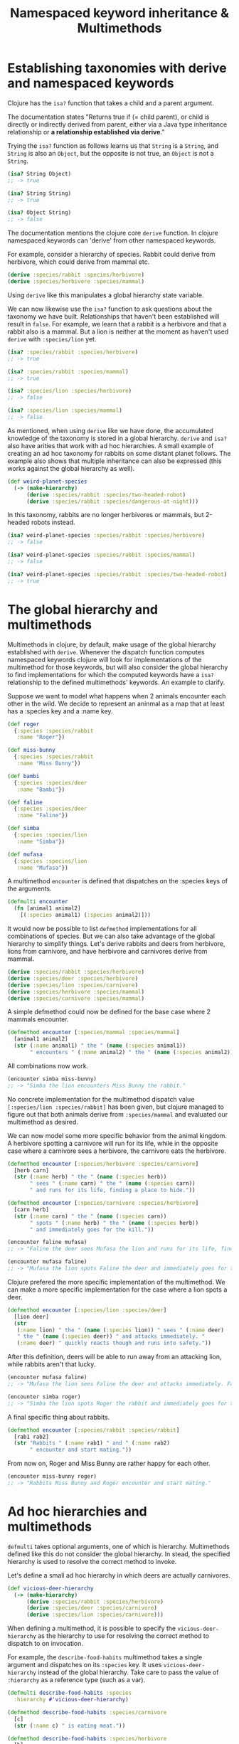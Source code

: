#+TITLE: Namespaced keyword inheritance & Multimethods
#+STARTUP: indent overview
#+OPTIONS: toc:nil num:nil ^:nil html-postamble:nil

* Establishing taxonomies with derive and namespaced keywords

Clojure has the ~isa?~ function that takes a child and a parent
argument.

The documentation states "Returns true if (= child parent), or child
is directly or indirectly derived from parent, either via a Java type
inheritance relationship or *a relationship established via derive*."

Trying the ~isa?~ function as follows learns us that ~String~ is a
~String~, and ~String~ is also an ~Object~, but the opposite is not
true, an ~Object~ is not a ~String~.

#+begin_src clojure
  (isa? String Object)
  ;; -> true

  (isa? String String)
  ;; -> true

  (isa? Object String)
  ;; -> false
  #+end_src

The documentation mentions the clojure core ~derive~ function. In
clojure namespaced keywords can 'derive' from other namespaced
keywords.

For example, consider a hierarchy of species. Rabbit could derive from
herbivore, which could derive from mammal etc.

#+begin_src clojure
  (derive :species/rabbit :species/herbivore)
  (derive :species/herbivore :species/mammal)
#+end_src

Using ~derive~ like this manipulates a global hierarchy state
variable.

We can now likewise use the ~isa?~ function to ask questions about the
taxonomy we have built. Relationships that haven't been established
will result in ~false~. For example, we learn that a rabbit is a
herbivore and that a rabbit also is a mammal. But a lion is neither at
the moment as haven't used ~derive~ with ~:species/lion~ yet.

#+begin_src clojure
  (isa? :species/rabbit :species/herbivore)
  ;; -> true

  (isa? :species/rabbit :species/mammal)
  ;; -> true

  (isa? :species/lion :species/herbivore)
  ;; -> false

  (isa? :species/lion :species/mammal)
  ;; -> false
#+end_src

As mentioned, when using ~derive~ like we have done, the accumulated
knowledge of the taxonomy is stored in a global hierarchy. ~derive~
and ~isa?~ also have arities that work with ad hoc hierarchies. A
small example of creating an ad hoc taxonomy for rabbits on some
distant planet follows. The example also shows that multiple
inheritance can also be expressed (this works against the global
hierarchy as well).

#+begin_src clojure
  (def weird-planet-species
    (-> (make-hierarchy)
        (derive :species/rabbit :species/two-headed-robot)
        (derive :species/rabbit :species/dangerous-at-night)))
#+end_src

In this taxonomy, rabbits are no longer herbivores or mammals, but
2-headed robots instead.

#+begin_src clojure
  (isa? weird-planet-species :species/rabbit :species/herbivore)
  ;; -> false

  (isa? weird-planet-species :species/rabbit :species/mammal)
  ;; -> false

  (isa? weird-planet-species :species/rabbit :species/two-headed-robot)
  ;; -> true
#+end_src

* The global hierarchy and multimethods

Multimethods in clojure, by default, make usage of the global
hierarchy established with ~derive~. Whenever the dispatch function
computes namespaced keywords clojure will look for implementations of
the multimethod for those keywords, but will also consider the global
hierarchy to find implementations for which the computed keywords have
a ~isa?~ relationship to the defined multimethods' keywords. An
example to clarify.

Suppose we want to model what happens when 2 animals encounter each
other in the wild. We decide to represent an aninmal as a map that at
least has a :species key and a :name key.

#+begin_src clojure
  (def roger
    {:species :species/rabbit
     :name "Roger"})

  (def miss-bunny
    {:species :species/rabbit
     :name "Miss Bunny"})

  (def bambi
    {:species :species/deer
     :name "Bambi"})

  (def faline
    {:species :species/deer
     :name "Faline"})

  (def simba
    {:species :species/lion
     :name "Simba"})

  (def mufasa
    {:species :species/lion
     :name "Mufasa"})
#+end_src

A multimethod ~encounter~ is defined that dispatches on the :species
keys of the arguments.

#+begin_src clojure
  (defmulti encounter
    (fn [animal1 animal2]
      [(:species animal1) (:species animal2)]))
#+end_src

It would now be possible to list ~defmethod~ implementations for all
combinations of species. But we can also take advantage of the global
hierarchy to simplify things. Let's derive rabbits and deers from
herbivore, lions from carnivore, and have herbivore and carnivores
derive from mammal.

#+begin_src clojure
  (derive :species/rabbit :species/herbivore)
  (derive :species/deer :species/herbivore)
  (derive :species/lion :species/carnivore)
  (derive :species/herbivore :species/mammal)
  (derive :species/carnivore :species/mammal)
#+end_src

A simple defmethod could now be defined for the base case where 2
mammals encounter.

#+begin_src clojure
  (defmethod encounter [:species/mammal :species/mammal]
    [animal1 animal2]
    (str (:name animal1) " the " (name (:species animal1))
         " encounters " (:name animal2) " the " (name (:species animal2)) "."))
#+end_src

All combinations now work.

#+begin_src clojure
  (encounter simba miss-bunny)
  ;; -> "Simba the lion encounters Miss Bunny the rabbit."
#+end_src

No concrete implementation for the multimethod dispatch value
~[:species/lion :species/rabbit]~ has been given, but clojure managed
to figure out that both animals derive from ~:species/mammal~ and
evaluated our multimethod as desired.

We can now model some more specific behavior from the animal kingdom.
A herbivore spotting a carnivore will run for its life, while in the
opposite case where a carnivore sees a herbivore, the carnivore eats
the herbivore.

#+begin_src clojure
  (defmethod encounter [:species/herbivore :species/carnivore]
    [herb carn]
    (str (:name herb) " the " (name (:species herb))
         " sees " (:name carn) " the " (name (:species carn))
         " and runs for its life, finding a place to hide."))

  (defmethod encounter [:species/carnivore :species/herbivore]
    [carn herb]
    (str (:name carn) " the " (name (:species carn))
         " spots " (:name herb) " the " (name (:species herb))
         " and immediately goes for the kill."))
#+end_src

#+begin_src clojure
  (encounter faline mufasa)
  ;; -> "Faline the deer sees Mufasa the lion and runs for its life, finding a place to hide."

  (encounter mufasa faline)
  ;; -> "Mufasa the lion spots Faline the deer and immediately goes for the kill."
#+end_src

Clojure prefered the more specific implementation of the multimethod.
We can make a more specific implementation for the case where a lion
spots a deer.

#+begin_src clojure
  (defmethod encounter [:species/lion :species/deer]
    [lion deer]
    (str
     (:name lion) " the " (name (:species lion)) " sees " (:name deer)
     " the " (name (:species deer)) " and attacks immediately. "
     (:name deer) " quickly reacts though and runs into safety."))
#+end_src

After this definition, deers will be able to run away from an
attacking lion, while rabbits aren't that lucky.

#+begin_src clojure
  (encounter mufasa faline)
  ;; -> "Mufasa the lion sees Faline the deer and attacks immediately. Faline quickly reacts though and runs into safety."

  (encounter simba roger)
  ;; -> "Simba the lion spots Roger the rabbit and immediately goes for the kill."
#+end_src

A final specific thing about rabbits.

#+begin_src clojure
  (defmethod encounter [:species/rabbit :species/rabbit]
    [rab1 rab2]
    (str "Rabbits " (:name rab1) " and " (:name rab2)
         " encounter and start mating."))
#+end_src

From now on, Roger and Miss Bunny are rather happy for each other.

#+begin_src clojure
  (encounter miss-bunny roger)
  ;; -> "Rabbits Miss Bunny and Roger encounter and start mating."
#+end_src

* Ad hoc hierarchies and multimethods
~defmulti~ takes optional arguments, one of which is hierarchy.
Multimethods defined like this do not consider the global hierarchy.
In stead, the specified hierarchy is used to resolve the correct
method to invoke.

Let's define a small ad hoc hierarchy in which deers are actually
carnivores.

#+begin_src clojure
  (def vicious-deer-hierarchy
    (-> (make-hierarchy)
        (derive :species/rabbit :species/herbivore)
        (derive :species/deer :species/carnivore)
        (derive :species/lion :species/carnivore)))
#+end_src

When defining a multimethod, it is possible to specify the
~vicious-deer-hierarchy~ as the hierarchy to use for resolving the
correct method to dispatch to on invocation.

For example, the ~describe-food-habits~ multimethod takes a single
argument and dispatches on its ~:species~ key. It uses
~vicious-deer-hierarchy~ instead of the global hierarchy. Take care to
pass the value of ~:hierarchy~ as a reference type (such as a var).

#+begin_src clojure
  (defmulti describe-food-habits :species
    :hierarchy #'vicious-deer-hierarchy)

  (defmethod describe-food-habits :species/carnivore
    [c]
    (str (:name c) " is eating meat."))

  (defmethod describe-food-habits :species/herbivore
    [h]
    (str (:name h) " is a vegetarian."))
#+end_src

Reusing our animal definitions from [[The global hierarchy and
multimethods]], Miss Bunny is a vegetarian, but Bambi eats meat.

#+begin_src clojure
  (describe-food-habits miss-bunny)
  ;; -> "Miss Bunny is a vegetarian."

  (describe-food-habits bambi)
  ;; -> "Bambi is eating meat."
#+end_src
